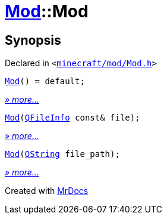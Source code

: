 [#Mod-2constructor]
= xref:Mod.adoc[Mod]::Mod
:relfileprefix: ../
:mrdocs:


== Synopsis

Declared in `&lt;https://github.com/PrismLauncher/PrismLauncher/blob/develop/launcher/minecraft/mod/Mod.h#L58[minecraft&sol;mod&sol;Mod&period;h]&gt;`

[source,cpp,subs="verbatim,replacements,macros,-callouts"]
----
xref:Mod/2constructor-06.adoc[Mod]() = default;
----

[.small]#xref:Mod/2constructor-06.adoc[_» more..._]#

[source,cpp,subs="verbatim,replacements,macros,-callouts"]
----
xref:Mod/2constructor-0a.adoc[Mod](xref:QFileInfo.adoc[QFileInfo] const& file);
----

[.small]#xref:Mod/2constructor-0a.adoc[_» more..._]#

[source,cpp,subs="verbatim,replacements,macros,-callouts"]
----
xref:Mod/2constructor-05.adoc[Mod](xref:QString.adoc[QString] file&lowbar;path);
----

[.small]#xref:Mod/2constructor-05.adoc[_» more..._]#



[.small]#Created with https://www.mrdocs.com[MrDocs]#
